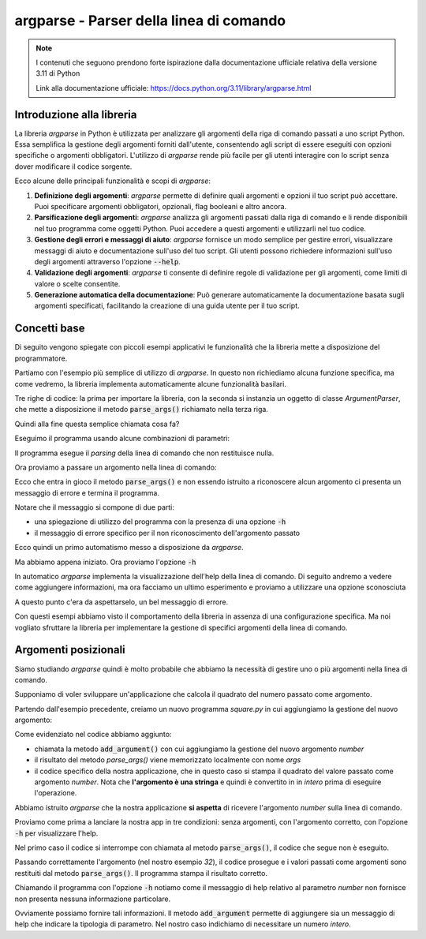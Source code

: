 argparse - Parser della linea di comando
========================================

.. note::
  I contenuti che seguono prendono forte ispirazione dalla documentazione
  ufficiale relativa della versione 3.11 di Python

  Link alla documentazione ufficiale: https://docs.python.org/3.11/library/argparse.html

Introduzione alla libreria
--------------------------

La libreria `argparse` in Python è utilizzata per analizzare gli argomenti
della riga di comando passati a uno script Python. Essa semplifica la
gestione degli argomenti forniti dall'utente, consentendo agli script di
essere eseguiti con opzioni specifiche o argomenti obbligatori.
L'utilizzo di `argparse` rende più facile per gli utenti interagire con
lo script senza dover modificare il codice sorgente.

Ecco alcune delle principali funzionalità e scopi di `argparse`:

1.  **Definizione degli argomenti**:
    `argparse` permette di definire quali argomenti e opzioni il tuo
    script può accettare. Puoi specificare argomenti obbligatori, opzionali,
    flag booleani e altro ancora.

2.  **Parsificazione degli argomenti**:
    `argparse` analizza gli argomenti passati dalla riga di comando e li
    rende disponibili nel tuo programma come oggetti Python.
    Puoi accedere a questi argomenti e utilizzarli nel tuo codice.

3.  **Gestione degli errori e messaggi di aiuto**:
    `argparse` fornisce un modo semplice per gestire errori, visualizzare
    messaggi di aiuto e documentazione sull'uso del tuo script.
    Gli utenti possono richiedere informazioni sull'uso degli argomenti
    attraverso l'opzione :code:`--help`.

4.  **Validazione degli argomenti**:
    `argparse` ti consente di definire regole di validazione per gli
    argomenti, come limiti di valore o scelte consentite.

5.  **Generazione automatica della documentazione**:
    Può generare automaticamente la documentazione basata sugli
    argomenti specificati, facilitando la creazione di una guida
    utente per il tuo script.

Concetti base
-------------

Di seguito vengono spiegate con piccoli esempi applicativi le funzionalità
che la libreria mette a disposizione del programmatore.

Partiamo con l'esempio più semplice di utilizzo di `argparse`. In questo
non richiediamo alcuna funzione specifica, ma come vedremo, la libreria
implementa automaticamente alcune funzionalità basilari.

.. code-block:: python
    :caption: prog.py
    :linenos:

    import argparse
    parser = argparse.ArgumentParser()
    parser.parse_args()

Tre righe di codice: la prima per importare la libreria, con la seconda
si instanzia un oggetto di classe  `ArgumentParser`, che mette a disposizione
il metodo :code:`parse_args()` richiamato nella terza riga.

Quindi alla fine questa semplice chiamata cosa fa?

Eseguimo il programma usando alcune combinazioni di parametri:

.. code-block:: shell
    :caption: assenza di argomenti

    $ python prog.py

Il programma esegue il *parsing* della linea di comando che non restituisce
nulla.

Ora proviamo a passare un argomento nella linea di comando:

.. code-block:: shell
    :caption: passando un argomento sconosciuto (foo)
    :emphasize-lines: 2-

    $ python prog.py foo
    usage: prog.py [-h]
    prog.py: error: unrecognized arguments: foo

Ecco che entra in gioco il metodo :code:`parse_args()` e non essendo istruito
a riconoscere alcun argomento ci presenta un messaggio di errore e termina
il programma.

Notare che il messaggio si compone di due parti:

- una spiegazione di utilizzo del programma con la presenza di
  una opzione :code:`-h`
- il messaggio di errore specifico per il non riconoscimento dell'argomento
  passato

Ecco quindi un primo automatismo messo a disposizione da `argparse`.

Ma abbiamo appena iniziato. Ora proviamo l'opzione :code:`-h`

.. code-block:: shell
    :caption: passando l'opzione -h
    :emphasize-lines: 2-

    $ python prog.py -h
    usage: prog.py [-h]

    options:
      -h, --help  show this help message and exit

In automatico `argparse` implementa la visualizzazione
dell'help della linea di comando. Di seguito andremo a vedere come
aggiungere informazioni, ma ora facciamo un ultimo esperimento e
proviamo a utilizzare una opzione sconosciuta

.. code-block:: shell
    :caption: passando un'opzione sconosciuta (--baz)
    :emphasize-lines: 2-

    $ python prog.py --baz
    usage: prog.py [-h]
    prog.py: error: unrecognized arguments: --baz

A questo punto c'era da aspettarselo, un bel messaggio di errore.

Con questi esempi abbiamo visto il comportamento della libreria in
assenza di una configurazione specifica. Ma noi vogliato sfruttare
la libreria per implementare la gestione di specifici argomenti della
linea di comando.

Argomenti posizionali
---------------------

Siamo studiando `argparse` quindi è molto probabile che abbiamo la necessità
di gestire uno o più argomenti nella linea di comando.

Supponiamo di voler sviluppare un'applicazione che calcola il quadrato
del numero passato come argomento.

Partendo dall'esempio precedente, creiamo un nuovo programma `square.py`
in cui aggiungiamo la gestione del nuovo argomento:

.. code-block:: python
    :caption: square.py
    :linenos:
    :emphasize-lines: 3-

    import argparse
    parser = argparse.ArgumentParser()
    parser.add_argument("number")
    args = parser.parse_args()
    # di seguito le funzioni dell'applicazione
    print(int(args.number)**2)

Come evidenziato nel codice abbiamo aggiunto:

- chiamata la metodo :code:`add_argument()` con cui aggiungiamo la
  gestione del nuovo argomento `number`
- il risultato del metodo `parse_args()` viene memorizzato localmente
  con nome `args`
- il codice specifico della nostra applicazione, che in questo caso si
  stampa il quadrato del valore passato come argomento `number`.
  Nota che **l'argomento è una stringa** e quindi è convertito in
  in *intero* prima di eseguire l'operazione.

Abbiamo istruito `argparse` che la nostra applicazione **si aspetta**
di ricevere l'argomento `number` sulla linea di comando.

Proviamo come prima a lanciare la nostra app in tre condizioni: senza
argomenti, con l'argomento corretto, con l'opzione :code:`-h` per
visualizzare l'help.

.. code-block:: shell
    :caption: test con varie condizioni
    :emphasize-lines: 2-3, 5, 7-

    $ python square.py
    usage: square.py [-h] number
    prog.py: error: the following arguments are required: number
    $ python square.py 25
    625
    $ python square.py -h
    usage: square.py [-h] number

    positional arguments:
    number

    options:
      -h, --help  show this help message and exit

Nel primo caso il codice si interrompe con chiamata al metodo
:code:`parse_args()`, il codice che segue non è eseguito.

Passando correttamente l'argomento (nel nostro esempio `32`), il codice
prosegue e i valori passati come argomenti sono restituiti dal metodo
:code:`parse_args()`. Il programma stampa il risultato corretto.

Chiamando il programma con l'opzione :code:`-h` notiamo come il messaggio
di help relativo al parametro `number` non fornisce non presenta nessuna
informazione particolare.

Ovviamente possiamo fornire tali informazioni. Il metodo
:code:`add_argument` permette di aggiungere sia un messaggio di
help che indicare la tipologia di parametro. Nel nostro caso indichiamo
di necessitare un numero `intero`.

.. code-block:: python
    :caption: square.py
    :linenos:
    :emphasize-lines: 3-4, 7

    import argparse
    parser = argparse.ArgumentParser()
    parser.add_argument("number", help="number to be squared",
                        type=int)
    args = parser.parse_args()
    # di seguito le funzioni dell'applicazione
    print(args.number**2)

